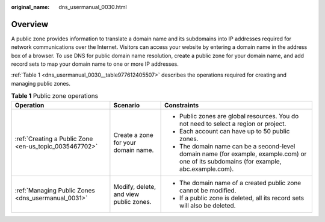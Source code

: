 :original_name: dns_usermanual_0030.html

.. _dns_usermanual_0030:

Overview
========

A public zone provides information to translate a domain name and its subdomains into IP addresses required for network communications over the Internet. Visitors can access your website by entering a domain name in the address box of a browser. To use DNS for public domain name resolution, create a public zone for your domain name, and add record sets to map your domain name to one or more IP addresses.

:ref:`Table 1 <dns_usermanual_0030__table977612405507>` describes the operations required for creating and managing public zones.

.. _dns_usermanual_0030__table977612405507:

.. table:: **Table 1** Public zone operations

   +--------------------------------------------------------+----------------------------------------+------------------------------------------------------------------------------------------------------------------------------------------+
   | Operation                                              | Scenario                               | Constraints                                                                                                                              |
   +========================================================+========================================+==========================================================================================================================================+
   | :ref:`Creating a Public Zone <en-us_topic_0035467702>` | Create a zone for your domain name.    | -  Public zones are global resources. You do not need to select a region or project.                                                     |
   |                                                        |                                        | -  Each account can have up to 50 public zones.                                                                                          |
   |                                                        |                                        | -  The domain name can be a second-level domain name (for example, example.com) or one of its subdomains (for example, abc.example.com). |
   +--------------------------------------------------------+----------------------------------------+------------------------------------------------------------------------------------------------------------------------------------------+
   | :ref:`Managing Public Zones <dns_usermanual_0031>`     | Modify, delete, and view public zones. | -  The domain name of a created public zone cannot be modified.                                                                          |
   |                                                        |                                        | -  If a public zone is deleted, all its record sets will also be deleted.                                                                |
   +--------------------------------------------------------+----------------------------------------+------------------------------------------------------------------------------------------------------------------------------------------+
